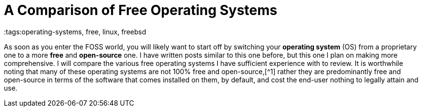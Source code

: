= A Comparison of Free Operating Systems
:tags:operating-systems, free, linux, freebsd

As soon as you enter the FOSS world, you will likely want to start off by switching your *operating system* (OS) from a proprietary one to a more *free* and *open-source* one. I have written posts similar to this one before, but this one I plan on making more comprehensive. I will compare the various free operating systems I have sufficient experience with to review. It is worthwhile noting that many of these operating systems are not 100% free and open-source,[^1] rather they are predominantly free and open-source in terms of the software that comes installed on them, by default, and cost the end-user nothing to legally attain and use.

